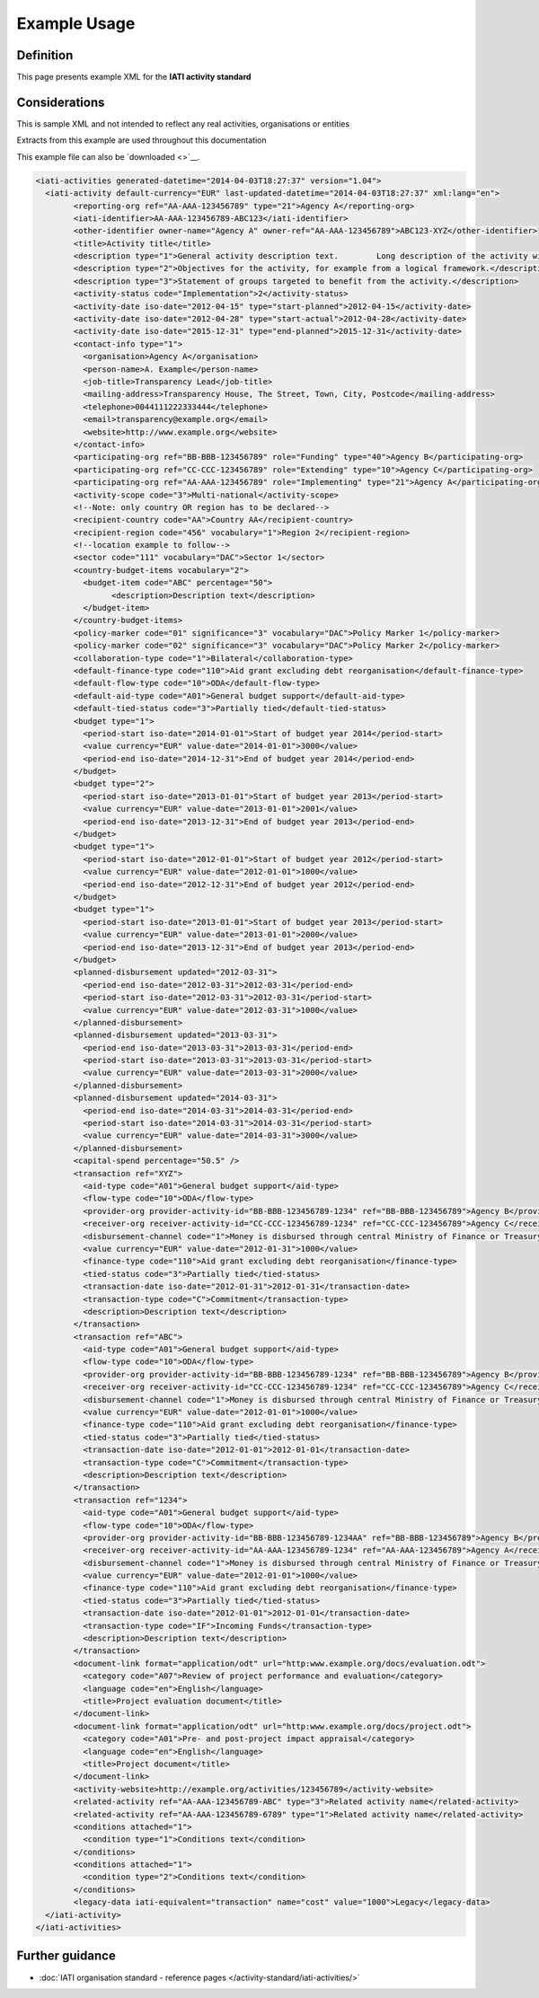 Example Usage
=============

Definition
----------
This page presents example XML for the **IATI activity standard**

Considerations
--------------
This is sample XML and not intended to reflect any real activities, organisations or entities

Extracts from this example are used throughout this documentation

This example file can also be `downloaded <>`__.

.. code-block:: xml

					<iati-activities generated-datetime="2014-04-03T18:27:37" version="1.04">
					  <iati-activity default-currency="EUR" last-updated-datetime="2014-04-03T18:27:37" xml:lang="en">
						<reporting-org ref="AA-AAA-123456789" type="21">Agency A</reporting-org>
						<iati-identifier>AA-AAA-123456789-ABC123</iati-identifier>
						<other-identifier owner-name="Agency A" owner-ref="AA-AAA-123456789">ABC123-XYZ</other-identifier>
						<title>Activity title</title>
						<description type="1">General activity description text.  	Long description of the activity with no particular structure.</description>
						<description type="2">Objectives for the activity, for example from a logical framework.</description>
						<description type="3">Statement of groups targeted to benefit from the activity.</description>
						<activity-status code="Implementation">2</activity-status>
						<activity-date iso-date="2012-04-15" type="start-planned">2012-04-15</activity-date>
						<activity-date iso-date="2012-04-28" type="start-actual">2012-04-28</activity-date>
						<activity-date iso-date="2015-12-31" type="end-planned">2015-12-31</activity-date>
						<contact-info type="1">
						  <organisation>Agency A</organisation>
						  <person-name>A. Example</person-name>
						  <job-title>Transparency Lead</job-title>
						  <mailing-address>Transparency House, The Street, Town, City, Postcode</mailing-address>
						  <telephone>0044111222333444</telephone>
						  <email>transparency@example.org</email>
						  <website>http://www.example.org</website>
						</contact-info>
						<participating-org ref="BB-BBB-123456789" role="Funding" type="40">Agency B</participating-org>
						<participating-org ref="CC-CCC-123456789" role="Extending" type="10">Agency C</participating-org>
						<participating-org ref="AA-AAA-123456789" role="Implementing" type="21">Agency A</participating-org>
						<activity-scope code="3">Multi-national</activity-scope>
						<!--Note: only country OR region has to be declared-->
						<recipient-country code="AA">Country AA</recipient-country>
						<recipient-region code="456" vocabulary="1">Region 2</recipient-region>
						<!--location example to follow-->
						<sector code="111" vocabulary="DAC">Sector 1</sector>
						<country-budget-items vocabulary="2">
						  <budget-item code="ABC" percentage="50">
							<description>Description text</description>
						  </budget-item>
						</country-budget-items>
						<policy-marker code="01" significance="3" vocabulary="DAC">Policy Marker 1</policy-marker>
						<policy-marker code="02" significance="3" vocabulary="DAC">Policy Marker 2</policy-marker>
						<collaboration-type code="1">Bilateral</collaboration-type>
						<default-finance-type code="110">Aid grant excluding debt reorganisation</default-finance-type>
						<default-flow-type code="10">ODA</default-flow-type>
						<default-aid-type code="A01">General budget support</default-aid-type>
						<default-tied-status code="3">Partially tied</default-tied-status>
						<budget type="1">
						  <period-start iso-date="2014-01-01">Start of budget year 2014</period-start>
						  <value currency="EUR" value-date="2014-01-01">3000</value>
						  <period-end iso-date="2014-12-31">End of budget year 2014</period-end>
						</budget>
						<budget type="2">
						  <period-start iso-date="2013-01-01">Start of budget year 2013</period-start>
						  <value currency="EUR" value-date="2013-01-01">2001</value>
						  <period-end iso-date="2013-12-31">End of budget year 2013</period-end>
						</budget>
						<budget type="1">
						  <period-start iso-date="2012-01-01">Start of budget year 2012</period-start>
						  <value currency="EUR" value-date="2012-01-01">1000</value>
						  <period-end iso-date="2012-12-31">End of budget year 2012</period-end>
						</budget>
						<budget type="1">
						  <period-start iso-date="2013-01-01">Start of budget year 2013</period-start>
						  <value currency="EUR" value-date="2013-01-01">2000</value>
						  <period-end iso-date="2013-12-31">End of budget year 2013</period-end>
						</budget>
						<planned-disbursement updated="2012-03-31">
						  <period-end iso-date="2012-03-31">2012-03-31</period-end>
						  <period-start iso-date="2012-03-31">2012-03-31</period-start>
						  <value currency="EUR" value-date="2012-03-31">1000</value>
						</planned-disbursement>
						<planned-disbursement updated="2013-03-31">
						  <period-end iso-date="2013-03-31">2013-03-31</period-end>
						  <period-start iso-date="2013-03-31">2013-03-31</period-start>
						  <value currency="EUR" value-date="2013-03-31">2000</value>
						</planned-disbursement>
						<planned-disbursement updated="2014-03-31">
						  <period-end iso-date="2014-03-31">2014-03-31</period-end>
						  <period-start iso-date="2014-03-31">2014-03-31</period-start>
						  <value currency="EUR" value-date="2014-03-31">3000</value>
						</planned-disbursement>
						<capital-spend percentage="50.5" />
						<transaction ref="XYZ">
						  <aid-type code="A01">General budget support</aid-type>
						  <flow-type code="10">ODA</flow-type>
						  <provider-org provider-activity-id="BB-BBB-123456789-1234" ref="BB-BBB-123456789">Agency B</provider-org>
						  <receiver-org receiver-activity-id="CC-CCC-123456789-1234" ref="CC-CCC-123456789">Agency C</receiver-org>
						  <disbursement-channel code="1">Money is disbursed through central Ministry of Finance or Treasury</disbursement-channel>
						  <value currency="EUR" value-date="2012-01-31">1000</value>
						  <finance-type code="110">Aid grant excluding debt reorganisation</finance-type>
						  <tied-status code="3">Partially tied</tied-status>
						  <transaction-date iso-date="2012-01-31">2012-01-31</transaction-date>
						  <transaction-type code="C">Commitment</transaction-type>
						  <description>Description text</description>
						</transaction>
						<transaction ref="ABC">
						  <aid-type code="A01">General budget support</aid-type>
						  <flow-type code="10">ODA</flow-type>
						  <provider-org provider-activity-id="BB-BBB-123456789-1234" ref="BB-BBB-123456789">Agency B</provider-org>
						  <receiver-org receiver-activity-id="CC-CCC-123456789-1234" ref="CC-CCC-123456789">Agency C</receiver-org>
						  <disbursement-channel code="1">Money is disbursed through central Ministry of Finance or Treasury</disbursement-channel>
						  <value currency="EUR" value-date="2012-01-01">1000</value>
						  <finance-type code="110">Aid grant excluding debt reorganisation</finance-type>
						  <tied-status code="3">Partially tied</tied-status>
						  <transaction-date iso-date="2012-01-01">2012-01-01</transaction-date>
						  <transaction-type code="C">Commitment</transaction-type>
						  <description>Description text</description>
						</transaction>
						<transaction ref="1234">
						  <aid-type code="A01">General budget support</aid-type>
						  <flow-type code="10">ODA</flow-type>
						  <provider-org provider-activity-id="BB-BBB-123456789-1234AA" ref="BB-BBB-123456789">Agency B</provider-org>
						  <receiver-org receiver-activity-id="AA-AAA-123456789-1234" ref="AA-AAA-123456789">Agency A</receiver-org>
						  <disbursement-channel code="1">Money is disbursed through central Ministry of Finance or Treasury</disbursement-channel>
						  <value currency="EUR" value-date="2012-01-01">1000</value>
						  <finance-type code="110">Aid grant excluding debt reorganisation</finance-type>
						  <tied-status code="3">Partially tied</tied-status>
						  <transaction-date iso-date="2012-01-01">2012-01-01</transaction-date>
						  <transaction-type code="IF">Incoming Funds</transaction-type>
						  <description>Description text</description>
						</transaction>
						<document-link format="application/odt" url="http:www.example.org/docs/evaluation.odt">
						  <category code="A07">Review of project performance and evaluation</category>
						  <language code="en">English</language>
						  <title>Project evaluation document</title>
						</document-link>
						<document-link format="application/odt" url="http:www.example.org/docs/project.odt">
						  <category code="A01">Pre- and post-project impact appraisal</category>
						  <language code="en">English</language>
						  <title>Project document</title>
						</document-link>
						<activity-website>http://example.org/activities/123456789</activity-website>
						<related-activity ref="AA-AAA-123456789-ABC" type="3">Related activity name</related-activity>
						<related-activity ref="AA-AAA-123456789-6789" type="1">Related activity name</related-activity>
						<conditions attached="1">
						  <condition type="1">Conditions text</condition>
						</conditions>
						<conditions attached="1">
						  <condition type="2">Conditions text</condition>
						</conditions>
						<legacy-data iati-equivalent="transaction" name="cost" value="1000">Legacy</legacy-data>
					  </iati-activity>
					</iati-activities>


Further guidance
----------------

* :doc:`IATI organisation standard - reference pages </activity-standard/iati-activities/>`
